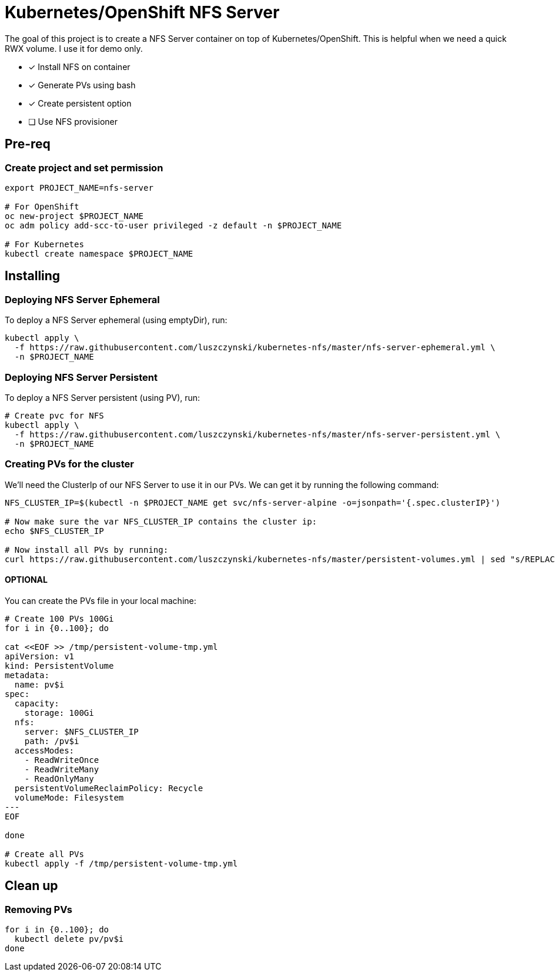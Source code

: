 = Kubernetes/OpenShift NFS Server

The goal of this project is to create a NFS Server container on top of Kubernetes/OpenShift. This is helpful when we need a quick RWX volume. I use it for demo only.

- [x] Install NFS on container
- [x] Generate PVs using bash
- [x] Create persistent option
- [ ] Use NFS provisioner 

== Pre-req

=== Create project and set permission

[source,bash]
----
export PROJECT_NAME=nfs-server

# For OpenShift
oc new-project $PROJECT_NAME
oc adm policy add-scc-to-user privileged -z default -n $PROJECT_NAME

# For Kubernetes
kubectl create namespace $PROJECT_NAME

----

== Installing

=== Deploying NFS Server Ephemeral

To deploy a NFS Server ephemeral (using emptyDir), run:

[source,bash]
----
kubectl apply \
  -f https://raw.githubusercontent.com/luszczynski/kubernetes-nfs/master/nfs-server-ephemeral.yml \
  -n $PROJECT_NAME
----

=== Deploying NFS Server Persistent

To deploy a NFS Server persistent (using PV), run:

[source,bash]
----
# Create pvc for NFS
kubectl apply \
  -f https://raw.githubusercontent.com/luszczynski/kubernetes-nfs/master/nfs-server-persistent.yml \
  -n $PROJECT_NAME
----

=== Creating PVs for the cluster

We'll need the ClusterIp of our NFS Server to use it in our PVs. We can get it by running the following command:

[source,bash]
----
NFS_CLUSTER_IP=$(kubectl -n $PROJECT_NAME get svc/nfs-server-alpine -o=jsonpath='{.spec.clusterIP}')

# Now make sure the var NFS_CLUSTER_IP contains the cluster ip:
echo $NFS_CLUSTER_IP

# Now install all PVs by running:
curl https://raw.githubusercontent.com/luszczynski/kubernetes-nfs/master/persistent-volumes.yml | sed "s/REPLACEME/$NFS_CLUSTER_IP/g"  | kubectl apply -f -
----

==== OPTIONAL

You can create the PVs file in your local machine:

[source,bash]
----
# Create 100 PVs 100Gi
for i in {0..100}; do

cat <<EOF >> /tmp/persistent-volume-tmp.yml
apiVersion: v1
kind: PersistentVolume
metadata:
  name: pv$i
spec:
  capacity:
    storage: 100Gi
  nfs:
    server: $NFS_CLUSTER_IP
    path: /pv$i
  accessModes:
    - ReadWriteOnce
    - ReadWriteMany
    - ReadOnlyMany
  persistentVolumeReclaimPolicy: Recycle
  volumeMode: Filesystem
---
EOF

done

# Create all PVs
kubectl apply -f /tmp/persistent-volume-tmp.yml
----

== Clean up

=== Removing PVs

[source,bash]
----
for i in {0..100}; do
  kubectl delete pv/pv$i
done
----